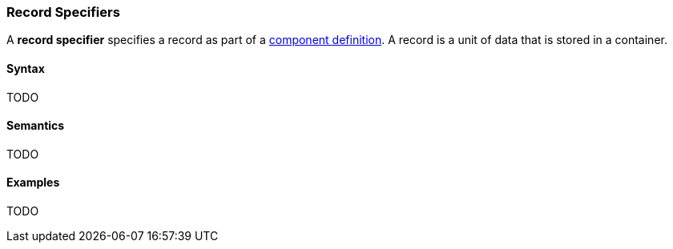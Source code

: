 === Record Specifiers

A *record specifier* specifies a record as part of a
<<Definitions_Component-Definitions,component definition>>.
A record is a unit of data that is stored in a container.

==== Syntax

TODO

==== Semantics

TODO

==== Examples

TODO

